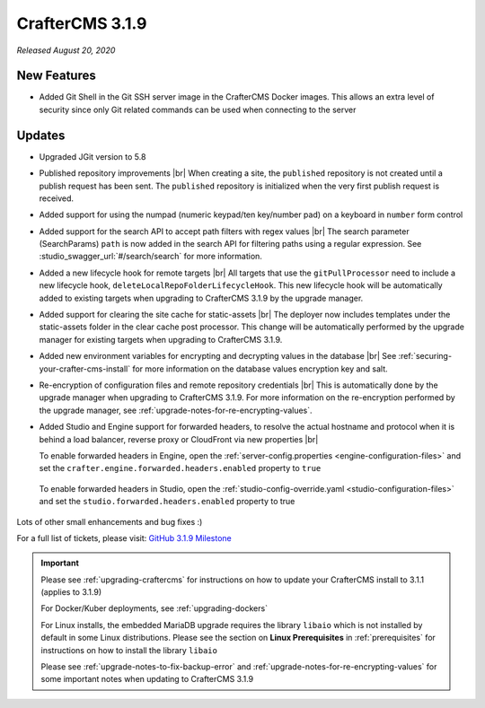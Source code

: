 .. index:: CrafterCMS 3.1.9 Release Notes

----------------
CrafterCMS 3.1.9
----------------

*Released August 20, 2020*

^^^^^^^^^^^^
New Features
^^^^^^^^^^^^

* Added Git Shell in the Git SSH server image in the CrafterCMS Docker images.  This allows an extra level of security since only Git related commands can be used when connecting to the server

^^^^^^^
Updates
^^^^^^^

* Upgraded JGit version to 5.8

* Published repository improvements |br|
  When creating a site, the ``published`` repository is not created until a publish request has been sent.  The ``published`` repository is initialized when the very first publish request is received.

* Added support for using the numpad (numeric keypad/ten key/number pad) on a keyboard in ``number`` form control

* Added support for the search API to accept path filters with regex values |br|
  The search parameter (SearchParams) ``path`` is now added in the search API for filtering paths using a regular expression.  See :studio_swagger_url:`#/search/search` for more information.

* Added a new lifecycle hook for remote targets |br|
  All targets that use the ``gitPullProcessor`` need to include a new lifecycle hook, ``deleteLocalRepoFolderLifecycleHook``.  This new lifecycle hook will be automatically added to existing targets when upgrading to CrafterCMS 3.1.9 by the upgrade manager.

* Added support for clearing the site cache for static-assets |br|
  The deployer now includes templates under the static-assets folder in the clear cache post processor.  This change will be automatically performed by the upgrade manager for existing targets when upgrading to CrafterCMS 3.1.9.

* Added new environment variables for encrypting and decrypting values in the database |br|
  See :ref:`securing-your-crafter-cms-install` for more information on the database values encryption key and salt.

* Re-encryption of configuration files and remote repository credentials |br|
  This is automatically done by the upgrade manager when upgrading to CrafterCMS 3.1.9.  For more information on the re-encryption performed by the upgrade manager, see :ref:`upgrade-notes-for-re-encrypting-values`.

* Added Studio and Engine support for forwarded headers, to resolve the actual hostname and protocol when it is behind a load balancer, reverse proxy or CloudFront via new properties |br|

  To enable forwarded headers in Engine, open the :ref:`server-config.properties <engine-configuration-files>` and set the ``crafter.engine.forwarded.headers.enabled`` property to ``true``

    .. code-block:: properties
       :caption: *CRAFTER_HOME/bin/apache-tomcat/shared/classes/crafter/engine/extension/server-config.properties*

       # Indicates if Forwarded or X-Forwarded headers should be used when resolving the client-originated protocol and
       # address. Enable when Engine is behind a reverse proxy or load balancer that sends these
       crafter.engine.forwarded.headers.enabled=false

  To enable forwarded headers in Studio, open the :ref:`studio-config-override.yaml <studio-configuration-files>` and set the ``studio.forwarded.headers.enabled`` property to true

    .. code-block:: yaml
       :caption: *CRAFTER_HOME/bin/apache-tomcat/shared/classes/crafter/studio/extension/studio-config-override.yaml*

       ##################################################
       ##             Forwarded Headers                ##
       ##################################################
       # Indicates if Forwarded or X-Forwarded headers should be used when resolving the client-originated protocol and
       # address. Enable when Studio is behind a reverse proxy or load balancer that sends these
       studio.forwarded.headers.enabled: false



Lots of other small enhancements and bug fixes :)

For a full list of tickets, please visit: `GitHub 3.1.9 Milestone <https://github.com/craftercms/craftercms/milestone/65?closed=1>`_

.. important::

    Please see :ref:`upgrading-craftercms` for instructions on how to update your CrafterCMS install to 3.1.1 (applies to 3.1.9)

    For Docker/Kuber deployments, see :ref:`upgrading-dockers`

    For Linux installs, the embedded MariaDB upgrade requires the library ``libaio`` which is not installed by default in some Linux distributions.  Please see the section on **Linux Prerequisites** in :ref:`prerequisites` for instructions on how to install the library ``libaio``

    Please see :ref:`upgrade-notes-to-fix-backup-error` and :ref:`upgrade-notes-for-re-encrypting-values` for some important notes when updating to CrafterCMS 3.1.9


